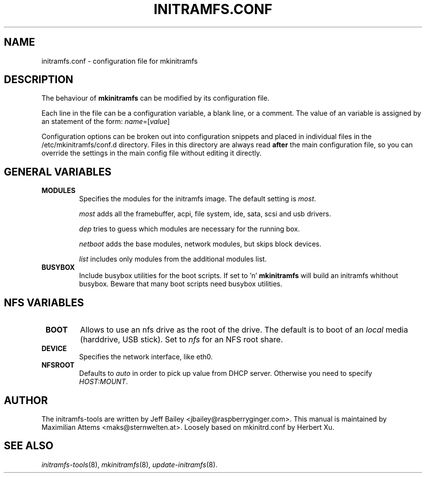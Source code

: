 .TH INITRAMFS.CONF 5  "$Date: 2005/12/06 $" "" "initramfs.conf manual"

.SH NAME
initramfs.conf \- configuration file for mkinitramfs

.SH DESCRIPTION
The behaviour of
.B mkinitramfs
can be modified by its configuration file.

Each line in the file can be a configuration variable, a blank line,
or a comment. The value of an variable is assigned by an statement
of the form: \fIname\fP=[\fIvalue\fP]

Configuration options can be broken out into configuration snippets and
placed in individual files in the /etc/mkinitramfs/conf.d directory.  Files
in this directory are always read \fBafter\fP the main configuration file,
so you can override the settings in the main config file without editing it
directly.

.SH GENERAL VARIABLES
.TP
\fB MODULES
Specifies the modules for the initramfs image.
The default setting is \fImost\fP.

\fImost\fP adds all the framebuffer, acpi, file system, ide, sata, scsi and usb drivers.

\fIdep\fP tries to guess which modules are necessary for the running box.

\fInetboot\fP adds the base modules, network modules, but skips block devices.

\fIlist\fP includes only modules from the additional modules list.

.TP
\fB BUSYBOX
Include busybox utilities for the boot scripts.
If set to 'n' 
.B mkinitramfs
will build an initramfs whithout busybox.
Beware that many boot scripts need busybox utilities.

.SH NFS VARIABLES
.TP
\fB BOOT
Allows to use an nfs drive as the root of the drive.
The default is to boot of an \fIlocal\fP media (harddrive, USB stick).
Set to \fInfs\fP for an NFS root share.

.TP
\fB DEVICE
Specifies the network interface, like eth0.

.TP
\fB NFSROOT
Defaults to \fIauto\fP in order to pick up value from DHCP server.
Otherwise you need to specify \fIHOST:MOUNT\fP.


.SH AUTHOR
The initramfs-tools are written by Jeff Bailey <jbailey@raspberryginger.com>.
This manual is maintained by Maximilian Attems <maks@sternwelten.at>.
Loosely based on mkinitrd.conf by Herbert Xu.

.SH SEE ALSO
.BR
.IR initramfs-tools (8),
.IR mkinitramfs (8),
.IR update-initramfs (8).

